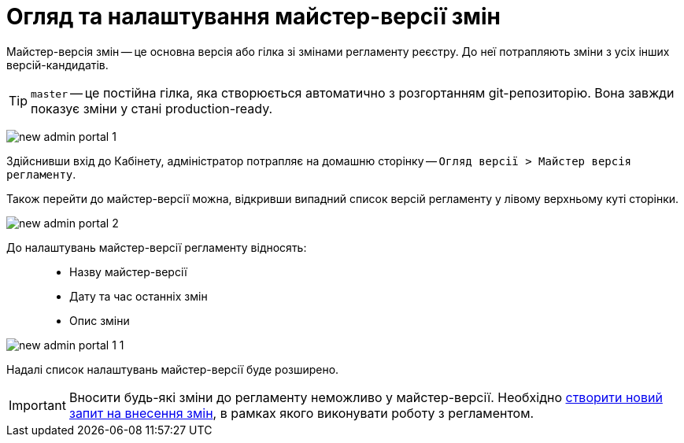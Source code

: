 = Огляд та налаштування майстер-версії змін

Майстер-версія змін -- це основна версія або гілка зі змінами регламенту реєстру. До неї потрапляють зміни з усіх інших версій-кандидатів.

TIP: `master` -- це постійна гілка, яка створюється автоматично з розгортанням git-репозиторію. Вона завжди показує зміни у стані production-ready.

image:registry-admin/admin-portal/new-admin-portal-1.png[]

Здійснивши вхід до Кабінету, адміністратор потрапляє на домашню сторінку -- `Огляд версії > Майстер версія регламенту`.

Також перейти до майстер-версії можна, відкривши випадний список версій регламенту у лівому верхньому куті сторінки.

image:registry-admin/admin-portal/new-admin-portal-2.png[]

До налаштувань майстер-версії регламенту відносять: ::

* Назву майстер-версії
* Дату та час останніх змін
* Опис зміни

image:registry-admin/admin-portal/new-admin-portal-1-1.png[]

Надалі список налаштувань майстер-версії буде розширено.

IMPORTANT: Вносити будь-які зміни до регламенту неможливо у майстер-версії. Необхідно xref:registry-admin/admin-portal/create-new-change-request.adoc[створити новий запит на внесення змін], в рамках якого виконувати роботу з регламентом.